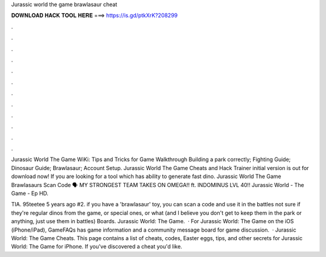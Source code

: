 Jurassic world the game brawlasaur cheat



𝐃𝐎𝐖𝐍𝐋𝐎𝐀𝐃 𝐇𝐀𝐂𝐊 𝐓𝐎𝐎𝐋 𝐇𝐄𝐑𝐄 ===> https://is.gd/ptkXrK?208299



.



.



.



.



.



.



.



.



.



.



.



.

Jurassic World The Game WiKi: Tips and Tricks for Game Walkthrough Building a park correctly; Fighting Guide; Dinosaur Guide; Brawlasaur; Account Setup. Jurassic World The Game Cheats and Hack Trainer initial version is out for download now! If you are looking for a tool which has ability to generate fast dino. Jurassic World The Game Brawlasaurs Scan Code 🗣️ MY STRONGEST TEAM TAKES ON OMEGA!! ft. INDOMINUS LVL 40!! Jurassic World - The Game - Ep HD.

TIA. 95teetee 5 years ago #2. if you have a 'brawlasaur' toy, you can scan a code and use it in the battles not sure if they're regular dinos from the game, or special ones, or what (and I believe you don't get to keep them in the park or anything, just use them in battles) Boards. Jurassic World: The Game.  · For Jurassic World: The Game on the iOS (iPhone/iPad), GameFAQs has game information and a community message board for game discussion.  · Jurassic World: The Game Cheats. This page contains a list of cheats, codes, Easter eggs, tips, and other secrets for Jurassic World: The Game for iPhone. If you've discovered a cheat you'd like.
